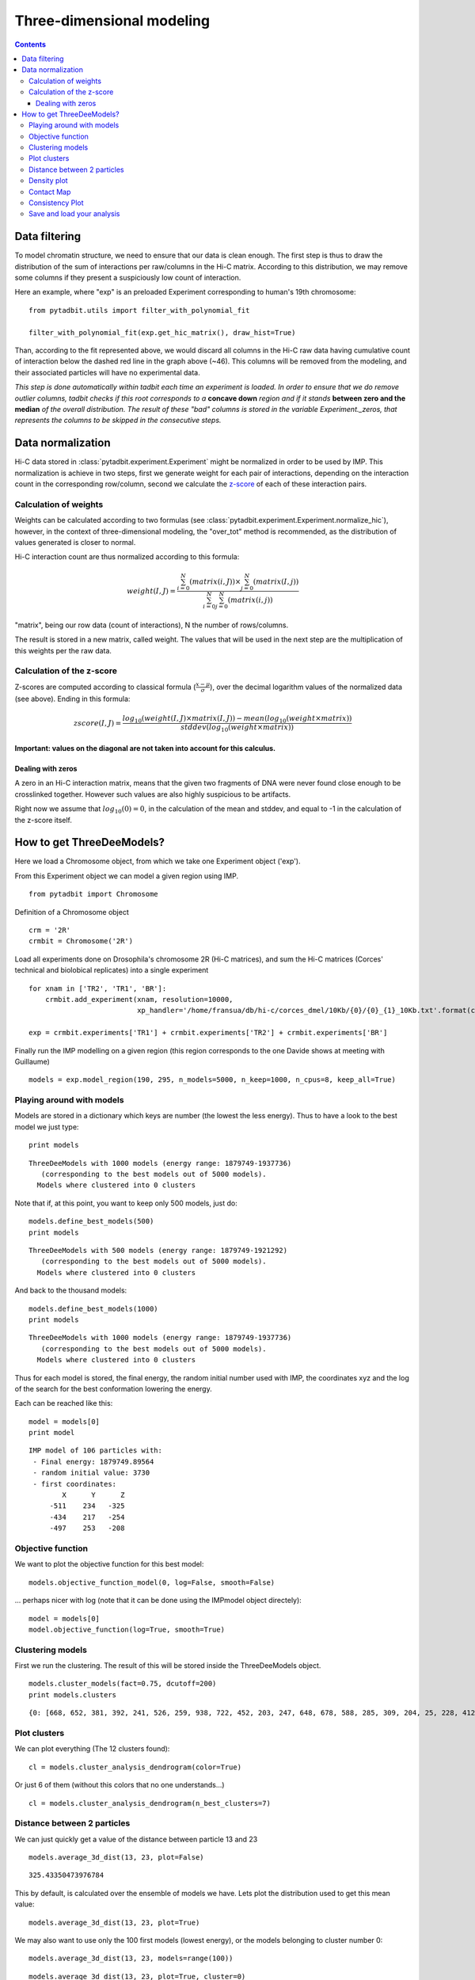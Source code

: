 Three-dimensional modeling
**************************

.. contents::
   :depth: 3


Data filtering
==============

To model chromatin structure, we need to ensure that our data is clean enough. The first step is thus to draw the distribution of the sum of interactions per raw/columns in the Hi-C matrix. According to this distribution, we may remove some columns if they present a suspiciously low count of interaction.

Here an example, where "exp" is an preloaded Experiment corresponding to human's 19th chromosome:

::

  from pytadbit.utils import filter_with_polynomial_fit

  filter_with_polynomial_fit(exp.get_hic_matrix(), draw_hist=True)

.. figure::  pictures/example_filtering.png
   :align:   center

Than, according to the fit represented above, we would discard all columns in the Hi-C raw data having cumulative count of interaction below the dashed red line in the graph above (~46). This columns will be removed from the modeling, and their associated particles will have no experimental data.

*This step is done automatically within tadbit each time an experiment is loaded. In order to ensure that we do remove outlier columns, tadbit checks if this root corresponds to a* **concave down** *region and if it stands* **between zero and the median** *of the overall distribution. The result of these "bad" columns is stored in the variable Experiment._zeros, that represents the columns to be skipped in the consecutive steps.*


Data normalization
==================

Hi-C data stored in :class:`pytadbit.experiment.Experiment` might be normalized in order to be used by IMP.
This normalization is achieve in two steps, first we generate weight for each pair of interactions, depending on the interaction count in the corresponding row/column, second we calculate the `z-score <http://en.wikipedia.org/wiki/Standard_score#Calculation_from_raw_score>`_ of each of these interaction pairs.

Calculation of weights
----------------------

Weights can be calculated according to two formulas (see :class:`pytadbit.experiment.Experiment.normalize_hic`), however, in the context of three-dimensional modeling, the "over_tot" method is recommended, as the distribution of values generated is closer to normal.

Hi-C interaction count are thus normalized according to this formula:

.. math::

  weight(I, J) = \frac{\sum^N_{i=0}{(matrix(i, J))} \times \sum^N_{j=0}{(matrix(I, j))}}{\sum^N_{i=0}{\sum^N_{j=0}{(matrix(i, j))}}}


"matrix", being our row data (count of interactions), N the number of rows/columns.

The result is stored in a new matrix, called weight. The values that will be used in the next step are the multiplication of this weights per the raw data.


Calculation of the z-score
--------------------------

Z-scores are computed according to classical formula (:math:`\frac{x-\mu}{\sigma}`), over the decimal logarithm values of the normalized data (see above). Ending in this formula:

.. math::

  zscore(I, J) = \frac{log_{10}(weight(I, J) \times matrix(I, J)) - mean(log_{10}(weight \times matrix))}{stddev(log_{10}(weight \times matrix))}

**Important: values on the diagonal are not taken into account for this calculus.**

Dealing with zeros
^^^^^^^^^^^^^^^^^^

A zero in an Hi-C interaction matrix, means that the given two fragments of DNA were never found close enough to be crosslinked together. However such values are also highly suspicious to be artifacts. 

Right now we assume that :math:`log_{10}(0) = 0`, in the calculation of the mean and stddev, and equal to -1 in the calculation of the z-score itself.



How to get ThreeDeeModels?
==========================


Here we load a Chromosome object, from which we take one Experiment object ('exp'). 

From this Experiment object we can model a given region using IMP.


::

    from pytadbit import Chromosome

Definition of a Chromosome object

::

    crm = '2R'
    crmbit = Chromosome('2R')

Load all experiments done on Drosophila's chromosome 2R (Hi-C matrices), and sum the Hi-C matrices (Corces' technical and biolobical replicates) into a single experiment

::

    for xnam in ['TR2', 'TR1', 'BR']:
        crmbit.add_experiment(xnam, resolution=10000, 
                              xp_handler='/home/fransua/db/hi-c/corces_dmel/10Kb/{0}/{0}_{1}_10Kb.txt'.format(crm, xnam))
    
    exp = crmbit.experiments['TR1'] + crmbit.experiments['TR2'] + crmbit.experiments['BR']

Finally run the IMP modelling on a given region (this region corresponds to the one Davide shows at meeting with Guillaume)

::

    models = exp.model_region(190, 295, n_models=5000, n_keep=1000, n_cpus=8, keep_all=True)


Playing around with models
--------------------------


Models are stored in a dictionary which keys are number (the lowest the less energy).
Thus to have a look to the best model we just type:

::

    print models


.. parsed-literal::

    ThreeDeeModels with 1000 models (energy range: 1879749-1937736)
       (corresponding to the best models out of 5000 models).
      Models where clustered into 0 clusters

Note that if, at this point, you want to keep only 500 models, just do:

::

    models.define_best_models(500)
    print models


.. parsed-literal::

    ThreeDeeModels with 500 models (energy range: 1879749-1921292)
       (corresponding to the best models out of 5000 models).
      Models where clustered into 0 clusters

And back to the thousand models:

::

    models.define_best_models(1000)
    print models


.. parsed-literal::

    ThreeDeeModels with 1000 models (energy range: 1879749-1937736)
       (corresponding to the best models out of 5000 models).
      Models where clustered into 0 clusters

Thus for each model is stored, the final energy, the random initial number used with IMP, the coordinates xyz and the log of the search for the best conformation lowering the energy.

Each can be reached like this:


::

    model = models[0]
    print model



.. parsed-literal::

    IMP model of 106 particles with: 
     - Final energy: 1879749.89564
     - random initial value: 3730
     - first coordinates:
            X      Y      Z
         -511    234   -325
         -434    217   -254
         -497    253   -208
    


Objective function
------------------


We want to plot the objective function for this best model:

::

    models.objective_function_model(0, log=False, smooth=False)

.. image:: pictures/Tadbit_for_IMP_notebook_20_0.png

... perhaps nicer with log (note that it can be done using the IMPmodel object directely):

::

    model = models[0]
    model.objective_function(log=True, smooth=True)

.. image:: pictures/Tadbit_for_IMP_notebook_22_0.png


Clustering models
-----------------


First we run the clustering. The result of this will be stored inside the ThreeDeeModels object.

::

    models.cluster_models(fact=0.75, dcutoff=200)
    print models.clusters


.. parsed-literal::

    {0: [668, 652, 381, 392, 241, 526, 259, 938, 722, 452, 203, 247, 648, 678, 588, 285, 309, 204, 25, 228, 412, 579, 36, 94, 521, 937, 642, 68, 834, 44, 156, 192, 637, 543, 359, 566, 415, 132, 15, 75, 22, 761, 933, 736, 48, 710, 619, 618, 323, 251, 961, 402, 211, 338, 812, 134, 666, 10, 691, 321, 929, 268, 744, 962, 375, 634, 39, 240, 63, 187, 536, 93, 943, 65, 930, 106, 728, 472, 781, 73, 789, 147, 641, 814, 747, 274, 502, 258, 433, 265, 593, 510, 442, 313, 230, 218, 893, 165, 467, 679, 575, 746, 559, 126, 84, 102, 31, 771, 14, 674, 349, 6, 280, 330, 580, 66, 12, 90, 143, 277, 740, 62, 772, 249, 196, 286, 606, 537, 382, 661, 115, 650, 136, 826, 810, 103, 177, 127, 380, 578, 534, 29, 96, 9, 122, 109, 158, 799, 107, 361, 123, 468, 611, 208, 515, 24, 743, 224, 358, 289, 492, 43, 603, 699, 188, 21, 408, 369, 72, 599, 785, 809, 617, 2, 205, 28, 16, 546, 184, 124, 428, 128, 401, 655, 987, 186, 315, 133, 848, 889, 74, 261, 105, 297, 52, 288, 255, 675, 151, 995, 92, 209, 33, 589, 758, 976, 35, 920, 584, 342, 30, 217, 164, 498, 973, 458, 83, 544, 570, 254, 387, 901, 142, 406, 873, 195, 999, 226, 329, 114, 61, 978, 202, 801, 326, 257, 667, 245, 104, 215, 307, 311, 372, 173, 528, 750, 518, 191, 221, 154, 811, 379, 767, 239, 276, 253, 807, 531, 70, 1, 459, 393, 335, 216, 613, 8, 185, 519, 595, 76, 377, 941, 200, 716, 235, 429, 182, 576, 922, 101, 272, 145, 654, 841, 163, 169, 573, 854, 760, 82, 720, 969, 491, 87, 404, 175, 141, 328, 275, 886, 7, 594, 194, 57, 564, 378, 113, 673, 60, 936, 4, 213, 869, 538, 649, 532, 737, 110, 118, 440, 556, 225, 797, 150, 582, 513, 91, 38, 514, 778, 353, 490, 19, 947, 991, 703, 496, 181, 846, 117, 201, 0, 548, 111, 149, 69, 5, 304, 131, 541, 301, 50, 453, 368, 140, 487, 157, 100, 47, 499, 706, 231, 162, 718, 193, 627, 299, 112, 59, 263, 665, 233, 282, 721, 374, 715, 899, 37, 659, 171, 561, 524, 927, 478, 489, 322, 436, 152, 242, 409, 765, 138, 210, 267, 945, 336, 770, 121, 612, 658, 333, 495, 714, 45, 905, 227, 46, 863, 161, 180, 430, 78, 99, 287, 689, 364, 745, 116, 80, 176, 27, 733, 248, 18, 77, 605, 444, 539, 455, 817, 878, 574, 621, 967, 974, 523, 273, 139, 602, 206, 189, 530, 3, 108, 610, 640, 585, 89, 816, 739, 651, 148, 558, 120, 67, 413, 693, 129, 719, 463, 137, 405, 705, 984, 704, 497, 271, 135, 229, 512, 821, 308, 23, 725, 316, 944, 663, 422, 331, 199, 507, 643, 895, 54, 319, 670, 238, 909, 632, 17, 503, 281, 85, 457, 894, 825, 802, 557, 607, 13, 278, 178, 97, 815, 435, 155, 912, 975, 577, 780, 592, 174, 681, 399, 533, 88, 168, 318, 34, 237, 840, 397, 292, 79, 119, 806, 81, 146, 98, 813, 327, 86, 389, 232, 565, 394, 339, 71, 471, 236, 183, 266, 58, 493, 172, 403, 348, 295, 207, 64, 11, 214, 879, 954, 517, 243, 615, 465, 932, 42, 851, 166, 798, 786, 779, 939, 20, 223, 963, 695, 494, 542, 994, 125, 754, 32, 828, 332, 437, 294, 40, 144, 800, 748, 41, 306, 981, 500, 153, 550, 234, 179, 159, 293, 949, 449, 190, 49, 260, 283, 198, 856, 130, 540, 395, 170, 445, 959, 522, 552, 376, 466, 55, 385, 484, 355, 529, 167, 777, 26, 160, 95, 344, 290, 598, 360, 244, 384, 246, 197, 562, 587, 888, 370, 793, 581, 662, 337, 365, 256, 764, 485, 916, 269], 1: [866, 735, 906, 597, 907, 795, 924, 923, 983, 711, 877, 373, 824, 325, 919, 858, 864, 320, 432, 931, 303, 347, 985, 717, 410, 357, 837, 729, 990, 367, 366, 928, 883, 782, 630, 692, 604, 940, 831, 890, 417, 914, 911, 787, 881, 324, 386, 554, 482, 305, 270, 264, 252, 314, 783, 979, 902, 876, 520, 830, 980, 291, 620, 759, 857, 977, 822, 250, 956, 371, 727, 418, 752, 647, 609, 474, 896, 836, 898, 768, 805, 709, 354, 784, 657, 388, 763, 917, 885, 441, 396], 2: [563, 669, 483, 638, 684, 753, 400, 690, 833, 910, 686, 950, 926, 279, 829, 625, 567, 891, 664, 839, 479, 553, 749, 411, 677, 511, 908, 636, 583, 438, 832, 505, 525, 571, 951, 398, 769, 653, 688, 946, 685, 942, 989, 997, 918, 477, 773, 900, 790, 590, 867, 960, 560, 742, 804, 845, 988, 903, 982, 506, 875, 957, 350, 756, 791, 600, 921, 698, 568, 935, 788, 596, 504, 451, 547, 586, 591, 818, 302, 868, 724, 682, 434, 644, 766, 426, 774], 3: [732, 509, 971, 423, 775, 958, 862, 757, 850, 762, 953, 835, 461, 871, 416, 555, 964, 470, 469, 755, 501, 897, 904, 407, 421, 414, 696, 391, 671, 614, 842, 624, 447, 861, 819, 865, 346, 363, 844, 847, 508, 843, 486, 820, 965, 855, 345, 683, 948, 454, 527, 460, 672, 853, 419, 660, 707, 608, 827, 913, 880, 970, 545, 340, 351, 425], 4: [852, 701, 569, 731, 860, 870, 646, 892, 859, 639, 645, 730, 838, 738, 697, 616, 723, 796, 823, 849, 601, 713, 925, 462, 622, 626, 694, 623, 631, 488, 708], 5: [803, 312, 424, 882, 352, 629, 262, 446, 427, 687, 356, 284, 680, 334, 296, 343, 776, 741, 448, 431, 362, 516, 341, 464, 656, 456, 450, 874, 300, 955], 6: [56, 915, 676, 473, 792, 53, 298, 51, 808, 572, 884, 549, 439, 794, 475, 476, 383, 310, 317, 443, 952, 535, 390, 712, 628, 726, 551, 887, 872, 481], 7: [220, 212, 222, 219], 8: [635, 420, 633, 480], 9: [734, 751, 700, 702], 10: [968, 998, 934], 11: [972, 966, 996], 12: [986, 992, 993]}


Plot clusters
-------------


We can plot everything (The 12 clusters found):

::

    cl = models.cluster_analysis_dendrogram(color=True)

.. image:: pictures/Tadbit_for_IMP_notebook_28_0.png

Or just 6 of them (without this colors that no one understands...)

::

    cl = models.cluster_analysis_dendrogram(n_best_clusters=7)

.. image:: pictures/Tadbit_for_IMP_notebook_30_0.png


Distance between 2 particles
----------------------------


We can just quickly get a value of the distance between particle 13 and 23

::

    models.average_3d_dist(13, 23, plot=False)


.. parsed-literal::

    325.43350473976784


This by default, is calculated over the ensemble of models we have. Lets plot the distribution used to get this mean value:

::

    models.average_3d_dist(13, 23, plot=True)

.. image:: pictures/Tadbit_for_IMP_notebook_35_0.png

We may also want to use only the 100 first models (lowest energy), or the models belonging to cluster number 0:

::

    models.average_3d_dist(13, 23, models=range(100))

.. image:: pictures/Tadbit_for_IMP_notebook_37_0.png


::

    models.average_3d_dist(13, 23, plot=True, cluster=0)

.. image:: pictures/Tadbit_for_IMP_notebook_38_0.png


Density plot
------------


Using distances between particle, we can plot now the density (bp per nm) of our chromosomic region.

::

    models.density_plot(models=None)


.. parsed-literal::

    <matplotlib.axes.AxesSubplot at 0x3694450>


.. image:: pictures/Tadbit_for_IMP_notebook_41_1.png


::

    models.density_plot(cluster=0, error=True, steps=(10,20))


.. parsed-literal::

    <matplotlib.axes.AxesSubplot at 0x36a0c10>


.. image:: pictures/Tadbit_for_IMP_notebook_42_1.png


Contact Map
-----------



::

    models.contact_map(models=range(100), cutoff=200)


.. parsed-literal::

    <matplotlib.axes.AxesSubplot at 0x3d58290>


.. image:: pictures/Tadbit_for_IMP_notebook_44_1.png


Consistency Plot
----------------



::

    models.model_consistency(cluster=0)

.. image:: pictures/Tadbit_for_IMP_notebook_46_0.png


::

    models.correlate_with_real_data(cluster=0, plot=True, cutoff=250)

.. image:: pictures/Tadbit_for_IMP_notebook_47_0.png


Save and load your analysis
---------------------------


To save your results in a file called "ici"

::

    models.save_models('ici')

And to load them:

::

    from pytadbit.imp.threedeemodels import load_threedeemodels
    
    models = load_threedeemodels('ici')
    print models


.. parsed-literal::

    ThreeDeeModels with 1000 models (energy range: 1879749-1937736)
       (corresponding to the best models out of 5000 models).
      Models where clustered into 13 clusters

and start again :)
